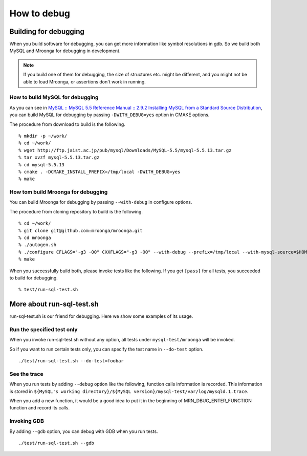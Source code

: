.. highlightlang:: none

How to debug
============

Building for debugging
----------------------

When you build software for debugging, you can get more information like symbol resolutions in gdb.
So we build both MySQL and Mroonga for debugging in development.

.. note::

   If you build one of them for debugging, the size of structures etc. might be different, and you might not be able to load Mroonga, or assertions don't work in running.

How to build MySQL for debugging
^^^^^^^^^^^^^^^^^^^^^^^^^^^^^^^^

As you can see in `MySQL :: MySQL 5.5 Reference Manual :: 2.9.2 Installing MySQL from a Standard Source Distribution`_, you can build MySQL for debugging by passing ``-DWITH_DEBUG=yes`` option in CMAKE options.

The procedure from download to build is the following. ::

  % mkdir -p ~/work/
  % cd ~/work/
  % wget http://ftp.jaist.ac.jp/pub/mysql/Downloads/MySQL-5.5/mysql-5.5.13.tar.gz
  % tar xvzf mysql-5.5.13.tar.gz
  % cd mysql-5.5.13
  % cmake . -DCMAKE_INSTALL_PREFIX=/tmp/local -DWITH_DEBUG=yes
  % make

.. _`MySQL :: MySQL 5.5 Reference Manual :: 2.9.2 Installing MySQL from a Standard Source Distribution`: http://dev.mysql.com/doc/refman/5.5/en/installing-source-distribution.html

How tom build Mroonga for debugging
^^^^^^^^^^^^^^^^^^^^^^^^^^^^^^^^^^^

You can build Mroonga for debugging by passing ``--with-debug`` in configure options.

The procedure from cloning repository to build is the following. ::

  % cd ~/work/
  % git clone git@github.com:mroonga/mroonga.git
  % cd mroonga
  % ./autogen.sh
  % ./configure CFLAGS="-g3 -O0" CXXFLAGS="-g3 -O0" --with-debug --prefix=/tmp/local --with-mysql-source=$HOME/work/mysql-5.5.13 --with-mysql-config=$HOME/work/mysql-5.5.13/scripts/mysql_config
  % make

When you successfully build both, please invoke tests like the following.
If you get ``[pass]`` for all tests, you succeeded to build for debugging. ::

  % test/run-sql-test.sh

More about run-sql-test.sh
--------------------------

run-sql-test.sh is our friend for debugging.
Here we show some examples of its usage.

Run the specified test only
^^^^^^^^^^^^^^^^^^^^^^^^^^^

When you invoke run-sql-test.sh without any option, all tests under ``mysql-test/mroonga`` will be invoked.

So if you want to run certain tests only, you can specify the test name in ``--do-test`` option. ::

  ./test/run-sql-test.sh --do-test=foobar

See the trace
^^^^^^^^^^^^^

When you run tests by adding ``--debug`` option like the following, function calls information is recorded.
This information is stored in ``${MySQL's working directory}/${MySQL version}/mysql-test/var/log/mysqld.1.trace``.

When you add a new function, it would be a good idea to put it in the beginning of MRN_DBUG_ENTER_FUNCTION function and record its calls.

Invoking GDB
^^^^^^^^^^^^

By adding ``--gdb`` option, you can debug with GDB when you run tests. ::

  ./test/run-sql-test.sh --gdb
